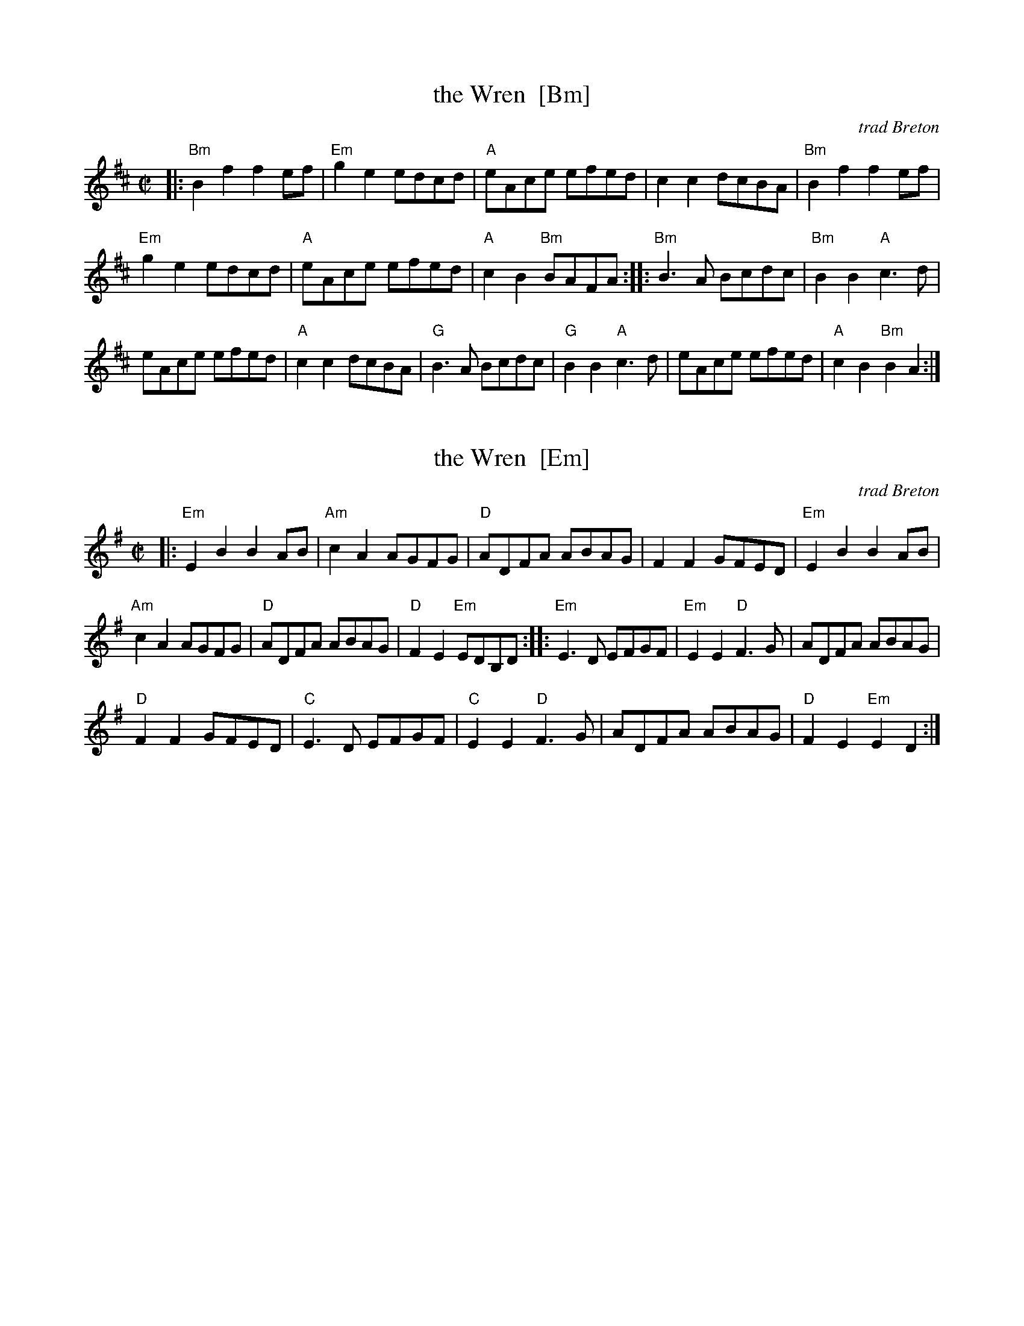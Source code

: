 
X: 1
T: the Wren  [Bm]
O: trad Breton
R: reel
Z: 2011 John Chambers <jc:trillian.mit.edu>
M: C|
L: 1/8
K: Bm
|:\
"Bm"B2f2 f2ef | "Em"g2e2 edcd | "A"eAce efed | c2c2 dcBA | "Bm"B2f2 f2ef |
"Em"g2e2 edcd | "A"eAce efed | "A"c2B2 "Bm"BAFA :: "Bm"B3A Bcdc | "Bm"B2B2 "A"c3d |
eAce efed | "A"c2c2 dcBA | "G"B3A Bcdc | "G"B2B2 "A"c3d | eAce efed | "A"c2B2 "Bm"B2A2 :|


X: 2
T: the Wren  [Em]
O: trad Breton
R: reel
Z: 2011 John Chambers <jc:trillian.mit.edu>
M: C|
L: 1/8
K: Em
|:\
"Em"E2B2 B2AB | "Am"c2A2 AGFG | "D"ADFA ABAG | F2F2 GFED | "Em"E2B2 B2AB |
"Am"c2A2 AGFG | "D"ADFA ABAG | "D"F2E2 "Em"EDB,D :: "Em"E3D EFGF | "Em"E2E2 "D"F3G | ADFA ABAG |
"D"F2F2 GFED | "C"E3D EFGF | "C"E2E2 "D"F3G | ADFA ABAG | "D"F2E2 "Em"E2D2 :|
